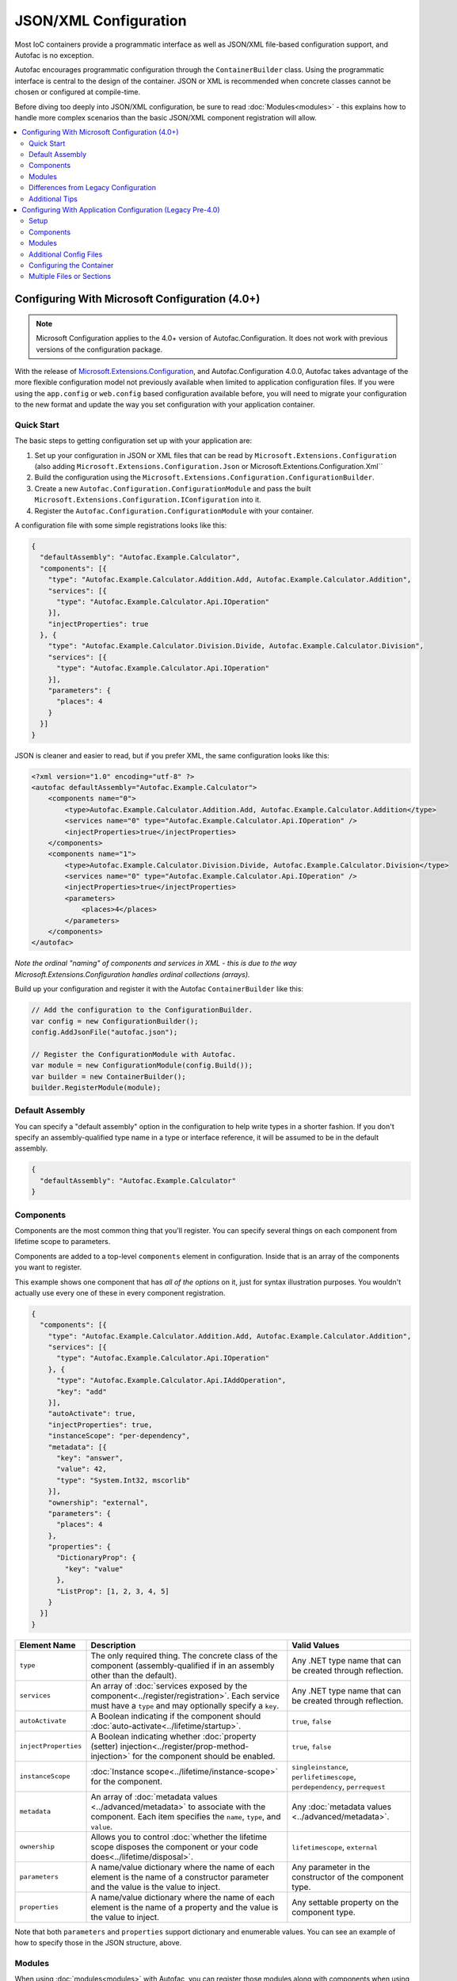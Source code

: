 ==========================
JSON/XML Configuration
==========================

Most IoC containers provide a programmatic interface as well as JSON/XML file-based configuration support, and Autofac is no exception.

Autofac encourages programmatic configuration through the ``ContainerBuilder`` class. Using the programmatic interface is central to the design of the container. JSON or XML is recommended when concrete classes cannot be chosen or configured at compile-time.

Before diving too deeply into JSON/XML configuration, be sure to read :doc:`Modules<modules>` - this explains how to handle more complex scenarios than the basic JSON/XML component registration will allow.

.. contents::
  :local:
  :depth: 2

Configuring With Microsoft Configuration (4.0+)
===============================================

.. note::

   Microsoft Configuration applies to the 4.0+ version of Autofac.Configuration. It does not work with previous versions of the configuration package.

With the release of `Microsoft.Extensions.Configuration <https://www.nuget.org/packages/Microsoft.Extensions.Configuration>`_, and Autofac.Configuration 4.0.0, Autofac takes advantage of the more flexible configuration model not previously available when limited to application configuration files. If you were using the ``app.config`` or ``web.config`` based configuration available before, you will need to migrate your configuration to the new format and update the way you set configuration with your application container.

Quick Start
-----------
The basic steps to getting configuration set up with your application are:

1. Set up your configuration in JSON or XML files that can be read by ``Microsoft.Extensions.Configuration`` (also adding ``Microsoft.Extensions.Configuration.Json`` or Microsoft.Extentions.Configuration.Xml``
2. Build the configuration using the ``Microsoft.Extensions.Configuration.ConfigurationBuilder``.
3. Create a new ``Autofac.Configuration.ConfigurationModule`` and pass the built ``Microsoft.Extensions.Configuration.IConfiguration`` into it.
4. Register the ``Autofac.Configuration.ConfigurationModule`` with your container.

A configuration file with some simple registrations looks like this:

.. sourcecode:: json

    {
      "defaultAssembly": "Autofac.Example.Calculator",
      "components": [{
        "type": "Autofac.Example.Calculator.Addition.Add, Autofac.Example.Calculator.Addition",
        "services": [{
          "type": "Autofac.Example.Calculator.Api.IOperation"
        }],
        "injectProperties": true
      }, {
        "type": "Autofac.Example.Calculator.Division.Divide, Autofac.Example.Calculator.Division",
        "services": [{
          "type": "Autofac.Example.Calculator.Api.IOperation"
        }],
        "parameters": {
          "places": 4
        }
      }]
    }

JSON is cleaner and easier to read, but if you prefer XML, the same configuration looks like this:

.. sourcecode:: xml

    <?xml version="1.0" encoding="utf-8" ?>
    <autofac defaultAssembly="Autofac.Example.Calculator">
        <components name="0">
            <type>Autofac.Example.Calculator.Addition.Add, Autofac.Example.Calculator.Addition</type>
            <services name="0" type="Autofac.Example.Calculator.Api.IOperation" />
            <injectProperties>true</injectProperties>
        </components>
        <components name="1">
            <type>Autofac.Example.Calculator.Division.Divide, Autofac.Example.Calculator.Division</type>
            <services name="0" type="Autofac.Example.Calculator.Api.IOperation" />
            <injectProperties>true</injectProperties>
            <parameters>
                <places>4</places>
            </parameters>
        </components>
    </autofac>

*Note the ordinal "naming" of components and services in XML - this is due to the way Microsoft.Extensions.Configuration handles ordinal collections (arrays).*

Build up your configuration and register it with the Autofac ``ContainerBuilder`` like this:

.. sourcecode:: csharp

    // Add the configuration to the ConfigurationBuilder.
    var config = new ConfigurationBuilder();
    config.AddJsonFile("autofac.json");

    // Register the ConfigurationModule with Autofac.
    var module = new ConfigurationModule(config.Build());
    var builder = new ContainerBuilder();
    builder.RegisterModule(module);

Default Assembly
-----------------
You can specify a "default assembly" option in the configuration to help write types in a shorter fashion. If you don't specify an assembly-qualified type name in a type or interface reference, it will be assumed to be in the default assembly.


.. sourcecode:: json

    {
      "defaultAssembly": "Autofac.Example.Calculator"
    }

Components
----------
Components are the most common thing that you'll register. You can specify several things on each component from lifetime scope to parameters.

Components are added to a top-level ``components`` element in configuration. Inside that is an array of the components you want to register.

This example shows one component that has *all of the options* on it, just for syntax illustration purposes. You wouldn't actually use every one of these in every component registration.

.. sourcecode:: json

    {
      "components": [{
        "type": "Autofac.Example.Calculator.Addition.Add, Autofac.Example.Calculator.Addition",
        "services": [{
          "type": "Autofac.Example.Calculator.Api.IOperation"
        }, {
          "type": "Autofac.Example.Calculator.Api.IAddOperation",
          "key": "add"
        }],
        "autoActivate": true,
        "injectProperties": true,
        "instanceScope": "per-dependency",
        "metadata": [{
          "key": "answer",
          "value": 42,
          "type": "System.Int32, mscorlib"
        }],
        "ownership": "external",
        "parameters": {
          "places": 4
        },
        "properties": {
          "DictionaryProp": {
            "key": "value"
          },
          "ListProp": [1, 2, 3, 4, 5]
        }
      }]
    }

====================== ======================================================================================================================================================= ===========================================================================
Element Name           Description                                                                                                                                             Valid Values
====================== ======================================================================================================================================================= ===========================================================================
``type``               The only required thing. The concrete class of the component (assembly-qualified if in an assembly other than the default).                             Any .NET type name that can be created through reflection.
``services``           An array of :doc:`services exposed by the component<../register/registration>`. Each service must have a ``type`` and may optionally specify a ``key``. Any .NET type name that can be created through reflection.
``autoActivate``       A Boolean indicating if the component should :doc:`auto-activate<../lifetime/startup>`.                                                                 ``true``, ``false``
``injectProperties``   A Boolean indicating whether :doc:`property (setter) injection<../register/prop-method-injection>` for the component should be enabled.                 ``true``, ``false``
``instanceScope``      :doc:`Instance scope<../lifetime/instance-scope>` for the component.                                                                                    ``singleinstance``, ``perlifetimescope``, ``perdependency``, ``perrequest``
``metadata``           An array of :doc:`metadata values <../advanced/metadata>` to associate with the component. Each item specifies the ``name``, ``type``, and ``value``.   Any :doc:`metadata values <../advanced/metadata>`.
``ownership``          Allows you to control :doc:`whether the lifetime scope disposes the component or your code does<../lifetime/disposal>`.                                 ``lifetimescope``, ``external``
``parameters``         A name/value dictionary where the name of each element is the name of a constructor parameter and the value is the value to inject.                     Any parameter in the constructor of the component type.
``properties``         A name/value dictionary where the name of each element is the name of a property and the value is the value to inject.                                  Any settable property on the component type.
====================== ======================================================================================================================================================= ===========================================================================

Note that both ``parameters`` and ``properties`` support dictionary and enumerable values. You can see an example of how to specify those in the JSON structure, above.

Modules
-------

When using :doc:`modules<modules>` with Autofac, you can register those modules along with components when using configuration.

Modules are added to a top-level ``modules`` element in configuration. Inside that is an array of the modules you want to register.

This example shows one module that has *all of the options* on it, just for syntax illustration purposes. You wouldn't actually use every one of these in every module registration.

.. sourcecode:: json

    {
      "modules": [{
        "type": "Autofac.Example.Calculator.OperationModule, Autofac.Example.Calculator",
        "parameters": {
          "places": 4
        },
        "properties": {
          "DictionaryProp": {
            "key": "value"
          },
          "ListProp": [1, 2, 3, 4, 5]
        }
      }]
    }

====================== ======================================================================================================================================================= ===============================================================================================
Element Name           Description                                                                                                                                             Valid Values
====================== ======================================================================================================================================================= ===============================================================================================
``type``               The only required thing. The concrete class of the module (assembly-qualified if in an assembly other than the default).                                Any .NET type name that derives from ``Autofac.Module`` that can be created through reflection.
``parameters``         A name/value dictionary where the name of each element is the name of a constructor parameter and the value is the value to inject.                     Any parameter in the constructor of the module type.
``properties``         A name/value dictionary where the name of each element is the name of a property and the value is the value to inject.                                  Any settable property on the module type.
====================== ======================================================================================================================================================= ===============================================================================================

Note that both ``parameters`` and ``properties`` support dictionary and enumerable values. You can see an example of how to specify those in the JSON structure, above.

You are allowed to register *the same module multiple times using different parameter/property sets* if you so choose.

Differences from Legacy Configuration
-------------------------------------
When migrating from the legacy (pre 4.0 version) ``app.config`` based format to the new format, there are some key changes to be aware of:

- **There is no ConfigurationSettingsReader.** ``Microsoft.Extensions.Configuration`` has entirely replaced the old XML format configuration. The legacy configuration documentation does not apply to the 4.0+ series of configuration package.
- **Multiple configuration files handled differently.** The legacy configuration had a ``files`` element that would automatically pull several files together at once for configuration. Use the ``Microsoft.Extensions.Configuration.ConfigurationBuilder`` to accomplish this now.
- **AutoActivate is supported.** You can specify :doc:`components should auto-activate <../lifetime/startup>` now, a feature previously unavailable in configuration.
- **XML uses element children rather than attributes.** This helps keep the XML and JSON parsing the same when using ``Microsoft.Extensions.Configuration`` so you can combine XML and JSON configuration sources correctly.
- **Using XML requires you to name components and services with numbers.** ``Microsoft.Extensions.Configuration`` requires every configuration item to have a name and a value. The way it supports ordinal collections (arrays) is that it implicitly gives unnamed elements in a collection names with numbers ("0", "1", and so on). You can see an example of this in the quick start, above. If you don't go with JSON, you need to watch for this requirement from ``Microsoft.Extensions.Configuration`` or you won't get what you expect.
- **Per-request lifetime scope is supported.** Previously you couldn't configure elements to have :doc:`per-request lifetime scope <../lifetime/instance-scope>`. Now you can.
- **Dashes in names/values are gone.** Names of XML elements used to include dashes like ``inject-properties`` - to work with the JSON configuration format, these are now camel-case, like ``injectProperties``.
- **Services get specified in a child element.** The legacy configuration allowed a service to be declared right at the top of the component. The new system requires all services be in the ``services`` collection.

Additional Tips
---------------
The new ``Microsoft.Extensions.Configuration`` mechanism adds a lot of flexibility. Things you may want to take advantage of:

- **Environment variable support.** You can use ``Microsoft.Extensions.Configuration.EnvironmentVariables`` to enable configuration changes based on the environment. A quick way to debug, patch, or fix something without touching code might be to switch an Autofac registration based on environment.
- **Easy configuration merging.** The ``ConfigurationBuilder`` allows you to create configuration from a lot of sources and merge them into one. If you have a lot of configuration, consider scanning for your configuration files and building the configuration dynamically rather than hardcoding paths.
- **Custom configuration sources.** You can implement ``Microsoft.Extensions.Configuration.ConfigurationProvider`` yourself backed by more than just files. If you want to centralize configuration, consider a database or REST API backed configuration source.

Configuring With Application Configuration (Legacy Pre-4.0)
===========================================================

.. note::

   Legacy application configuration as described below applies to the 3.x and earlier versions of Autofac.Configuration. It does not work with the 4.0+ version of the package.

Prior to the release of `Microsoft.Extensions.Configuration <https://www.nuget.org/packages/Microsoft.Extensions.Configuration>`_ and the updated configuration model, Autofac tied into standard .NET application configuration files. (``app.config`` / ``web.config``). In the 3.x series of the Autofac.Configuration package, this was the way to configure things.

Setup
-----

Using the legacy configuration mechanism, you need to declare a section handler somewhere near the top of your config file::

    <?xml version="1.0" encoding="utf-8" ?>
    <configuration>
        <configSections>
            <section name="autofac" type="Autofac.Configuration.SectionHandler, Autofac.Configuration"/>
        </configSections>

Then, provide a section describing your components::

    <autofac defaultAssembly="Autofac.Example.Calculator.Api">
        <components>
            <component
                type="Autofac.Example.Calculator.Addition.Add, Autofac.Example.Calculator.Addition"
                service="Autofac.Example.Calculator.Api.IOperation" />

            <component
                type="Autofac.Example.Calculator.Division.Divide, Autofac.Example.Calculator.Division"
                service="Autofac.Example.Calculator.Api.IOperation" >
                <parameters>
                    <parameter name="places" value="4" />
                </parameters>
            </component>

The ``defaultAssembly`` attribute is optional, allowing namespace-qualified rather than fully-qualified type names to be used. This can save some clutter and typing, especially if you use one configuration file per assembly (see Additional Config Files below.)

Components
----------
Components are the most common thing that you'll register. You can specify several things on each component from lifetime scope to parameters.

Component Attributes
~~~~~~~~~~~~~~~~~~~~

The following can be used as attributes on the ``component`` element (defaults are the same as for the programmatic API):

====================== =============================================================================================================================== =================================================================
Attribute Name         Description                                                                                                                     Valid Values
====================== =============================================================================================================================== =================================================================
``type``               The only required attribute. The concrete class of the component (assembly-qualified if in an assembly other than the default.) Any .NET type name that can be created through reflection.
``service``            A service exposed by the component. For more than one service, use the nested ``services`` element.                             As for ``type``.
``instance-scope``     Instance scope - see :doc:`Instance Scope<../lifetime/instance-scope>`.                                                         ``per-dependency``, ``single-instance`` or ``per-lifetime-scope``
``instance-ownership`` Container's ownership over the instances - see the ``InstanceOwnership`` enumeration.                                           ``lifetime-scope`` or ``external``
``name``               A string name for the component.                                                                                                Any non-empty string value.
``inject-properties``  Enable property (setter) injection for the component.                                                                           ``yes``, ``no``.
====================== =============================================================================================================================== =================================================================

Component Child Elements
~~~~~~~~~~~~~~~~~~~~~~~~

============== =======================================================================================================================================================
Element        Description
============== =======================================================================================================================================================
``services``   A list of ``service`` elements, whose element content contains the names of types exposed as services by the component (see the ``service`` attribute.)
``parameters`` A list of explicit constructor parameters to set on the instances (see example above.)
``properties`` A list of explicit property values to set (syntax as for ``parameters``.)
``metadata``   A list of ``item`` nodes with ``name``, ``value`` and ``type`` attributes.
============== =======================================================================================================================================================

There are some features missing from the XML configuration syntax that are available through the programmatic API - for example registration of generics. Using modules is recommended in these cases.

Modules
-------

Configuring the container using components is very fine-grained and can get verbose quickly. Autofac has support for packaging components into :doc:`Modules<./modules>` in order to encapsulate implementation while providing flexible configuration.

Modules are registered by type::

    <modules>
        <module type="MyModule" />

You can add nested ``parameters`` and ``properties`` to a module registration in the same manner as for components above.

Additional Config Files
-----------------------

You can include additional config files using::

    <files>
        <file name="Controllers.config" section="controllers" />

Configuring the Container
-------------------------

First, you must **reference Autofac.Configuration.dll in from your project**.

To configure the container use a ``ConfigurationSettingsReader`` initialised with the name you gave to your XML configuration section:

.. sourcecode:: csharp

    var builder = new ContainerBuilder();
    builder.RegisterModule(new ConfigurationSettingsReader("mycomponents"));
    // Register other components and call Build() to create the container.

The container settings reader will override default components already registered; you can write your application so that it will run with sensible defaults and then override only those component registrations necessary for a particular deployment.

Multiple Files or Sections
--------------------------

You can use multiple settings readers in the same container, to read different sections or even different config files if the filename is supplied to the ``ConfigurationSettingsReader`` constructor.
